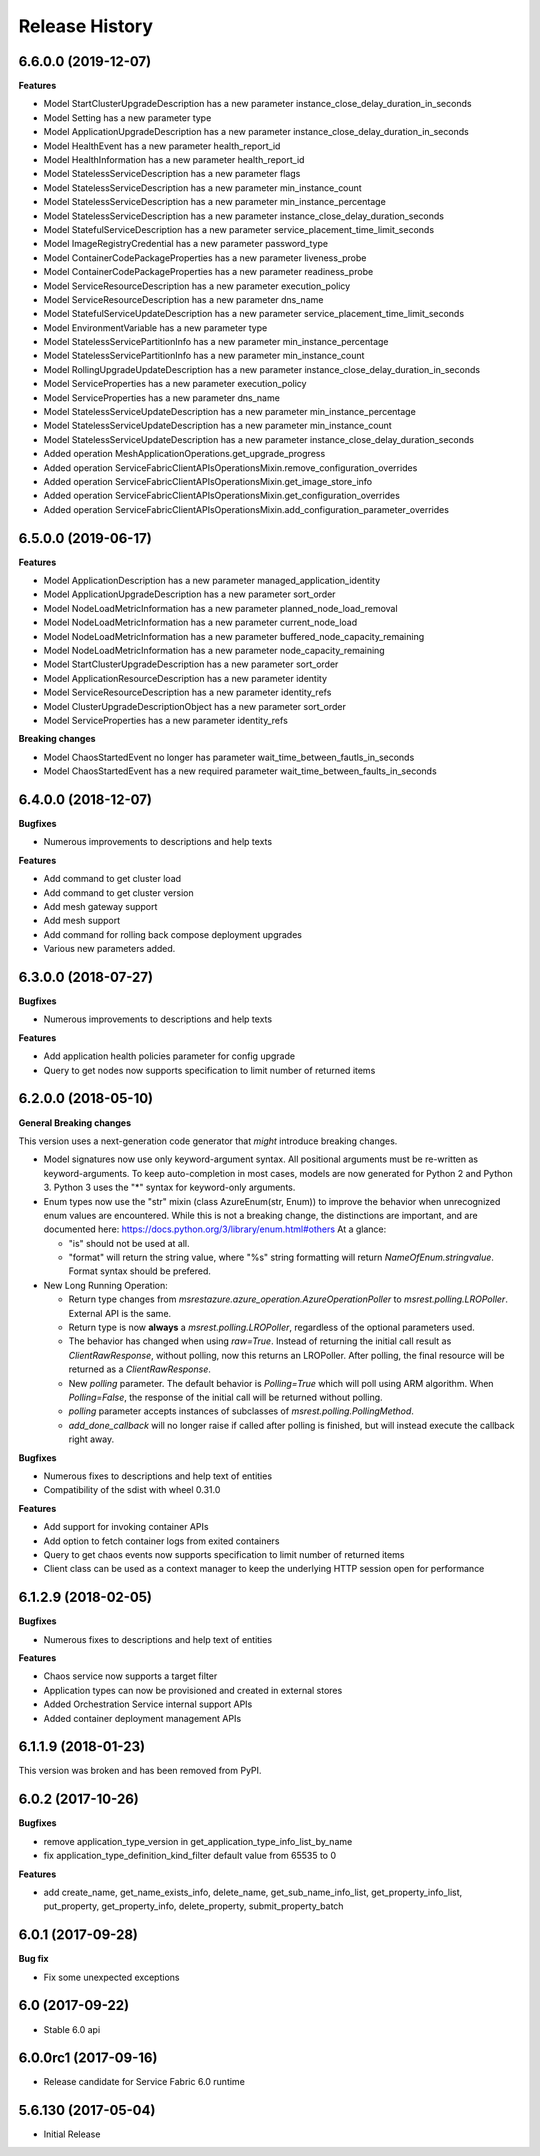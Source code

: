 .. :changelog:

Release History
===============

6.6.0.0 (2019-12-07)
++++++++++++++++++++

**Features**

- Model StartClusterUpgradeDescription has a new parameter instance_close_delay_duration_in_seconds
- Model Setting has a new parameter type
- Model ApplicationUpgradeDescription has a new parameter instance_close_delay_duration_in_seconds
- Model HealthEvent has a new parameter health_report_id
- Model HealthInformation has a new parameter health_report_id
- Model StatelessServiceDescription has a new parameter flags
- Model StatelessServiceDescription has a new parameter min_instance_count
- Model StatelessServiceDescription has a new parameter min_instance_percentage
- Model StatelessServiceDescription has a new parameter instance_close_delay_duration_seconds
- Model StatefulServiceDescription has a new parameter service_placement_time_limit_seconds
- Model ImageRegistryCredential has a new parameter password_type
- Model ContainerCodePackageProperties has a new parameter liveness_probe
- Model ContainerCodePackageProperties has a new parameter readiness_probe
- Model ServiceResourceDescription has a new parameter execution_policy
- Model ServiceResourceDescription has a new parameter dns_name
- Model StatefulServiceUpdateDescription has a new parameter service_placement_time_limit_seconds
- Model EnvironmentVariable has a new parameter type
- Model StatelessServicePartitionInfo has a new parameter min_instance_percentage
- Model StatelessServicePartitionInfo has a new parameter min_instance_count
- Model RollingUpgradeUpdateDescription has a new parameter instance_close_delay_duration_in_seconds
- Model ServiceProperties has a new parameter execution_policy
- Model ServiceProperties has a new parameter dns_name
- Model StatelessServiceUpdateDescription has a new parameter min_instance_percentage
- Model StatelessServiceUpdateDescription has a new parameter min_instance_count
- Model StatelessServiceUpdateDescription has a new parameter instance_close_delay_duration_seconds
- Added operation MeshApplicationOperations.get_upgrade_progress
- Added operation ServiceFabricClientAPIsOperationsMixin.remove_configuration_overrides
- Added operation ServiceFabricClientAPIsOperationsMixin.get_image_store_info
- Added operation ServiceFabricClientAPIsOperationsMixin.get_configuration_overrides
- Added operation ServiceFabricClientAPIsOperationsMixin.add_configuration_parameter_overrides

6.5.0.0 (2019-06-17)
++++++++++++++++++++

**Features**

- Model ApplicationDescription has a new parameter managed_application_identity
- Model ApplicationUpgradeDescription has a new parameter sort_order
- Model NodeLoadMetricInformation has a new parameter planned_node_load_removal
- Model NodeLoadMetricInformation has a new parameter current_node_load
- Model NodeLoadMetricInformation has a new parameter buffered_node_capacity_remaining
- Model NodeLoadMetricInformation has a new parameter node_capacity_remaining
- Model StartClusterUpgradeDescription has a new parameter sort_order
- Model ApplicationResourceDescription has a new parameter identity
- Model ServiceResourceDescription has a new parameter identity_refs
- Model ClusterUpgradeDescriptionObject has a new parameter sort_order
- Model ServiceProperties has a new parameter identity_refs

**Breaking changes**

- Model ChaosStartedEvent no longer has parameter wait_time_between_fautls_in_seconds
- Model ChaosStartedEvent has a new required parameter wait_time_between_faults_in_seconds

6.4.0.0 (2018-12-07)
++++++++++++++++++++

**Bugfixes**

- Numerous improvements to descriptions and help texts

**Features**

- Add command to get cluster load
- Add command to get cluster version
- Add mesh gateway support
- Add mesh support
- Add command for rolling back compose deployment upgrades
- Various new parameters added.

6.3.0.0 (2018-07-27)
++++++++++++++++++++

**Bugfixes**

- Numerous improvements to descriptions and help texts

**Features**

- Add application health policies parameter for config upgrade
- Query to get nodes now supports specification to limit number of returned items

6.2.0.0 (2018-05-10)
++++++++++++++++++++

**General Breaking changes**

This version uses a next-generation code generator that *might* introduce breaking changes.

- Model signatures now use only keyword-argument syntax. All positional arguments must be re-written as keyword-arguments.
  To keep auto-completion in most cases, models are now generated for Python 2 and Python 3. Python 3 uses the "*" syntax for keyword-only arguments.
- Enum types now use the "str" mixin (class AzureEnum(str, Enum)) to improve the behavior when unrecognized enum values are encountered.
  While this is not a breaking change, the distinctions are important, and are documented here:
  https://docs.python.org/3/library/enum.html#others
  At a glance:

  - "is" should not be used at all.
  - "format" will return the string value, where "%s" string formatting will return `NameOfEnum.stringvalue`. Format syntax should be prefered.

- New Long Running Operation:

  - Return type changes from `msrestazure.azure_operation.AzureOperationPoller` to `msrest.polling.LROPoller`. External API is the same.
  - Return type is now **always** a `msrest.polling.LROPoller`, regardless of the optional parameters used.
  - The behavior has changed when using `raw=True`. Instead of returning the initial call result as `ClientRawResponse`,
    without polling, now this returns an LROPoller. After polling, the final resource will be returned as a `ClientRawResponse`.
  - New `polling` parameter. The default behavior is `Polling=True` which will poll using ARM algorithm. When `Polling=False`,
    the response of the initial call will be returned without polling.
  - `polling` parameter accepts instances of subclasses of `msrest.polling.PollingMethod`.
  - `add_done_callback` will no longer raise if called after polling is finished, but will instead execute the callback right away.

**Bugfixes**

- Numerous fixes to descriptions and help text of entities
- Compatibility of the sdist with wheel 0.31.0

**Features**

- Add support for invoking container APIs
- Add option to fetch container logs from exited containers
- Query to get chaos events now supports specification to limit number of returned items
- Client class can be used as a context manager to keep the underlying HTTP session open for performance

6.1.2.9 (2018-02-05)
++++++++++++++++++++

**Bugfixes**

- Numerous fixes to descriptions and help text of entities

**Features**

- Chaos service now supports a target filter
- Application types can now be provisioned and created in external stores
- Added Orchestration Service internal support APIs
- Added container deployment management APIs

6.1.1.9 (2018-01-23)
++++++++++++++++++++

This version was broken and has been removed from PyPI.

6.0.2 (2017-10-26)
++++++++++++++++++

**Bugfixes**

- remove application_type_version in get_application_type_info_list_by_name
- fix application_type_definition_kind_filter default value from 65535 to 0

**Features**

- add create_name, get_name_exists_info, delete_name, get_sub_name_info_list,
  get_property_info_list, put_property, get_property_info, delete_property,
  submit_property_batch

6.0.1 (2017-09-28)
++++++++++++++++++

**Bug fix**

- Fix some unexpected exceptions

6.0 (2017-09-22)
++++++++++++++++

* Stable 6.0 api

6.0.0rc1 (2017-09-16)
+++++++++++++++++++++

* Release candidate for Service Fabric 6.0 runtime

5.6.130 (2017-05-04)
++++++++++++++++++++

* Initial Release
